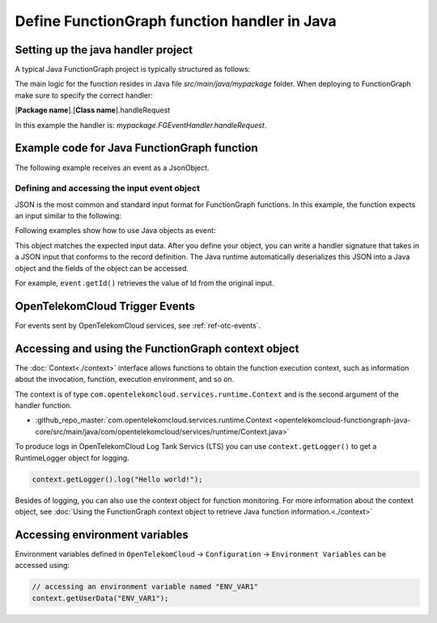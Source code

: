 .. _ref_functionhandler:

Define FunctionGraph function handler in Java
=============================================

Setting up the java handler project
-----------------------------------

A typical Java FunctionGraph project is typically structured as follows:

.. code-block:: console
  :emphasize-lines: 6
  :caption: Project structure

  /project-root
  ├─ src
  |  └─ main
  |     └─ java
  |        └─ mypackage
  |           └─ FGEventHandler.java              # (contains main handler handleRequest())
  |           └─ <other_supporting_classes>
  └─  pom.xml

The main logic for the function resides in Java file
`src/main/java/mypackage` folder.
When deploying to FunctionGraph make sure to specify the correct handler:

[**Package name**].[**Class name**].handleRequest

In this example the handler is: `mypackage.FGEventHandler.handleRequest`.

.. image:: ../../_static/fg-console-handler.png
  :width: 600
  :alt: FunctionGraph Console


Example code for Java FunctionGraph function
--------------------------------------------

The following example receives an event as a JsonObject.

.. code-block:: java
  :caption: Example: FGEventHandler.java
  :name:  FGEventHandler_java

  package mypackage;

  import com.google.gson.JsonObject;
  import com.opentelekomcloud.services.runtime.Context;

  public class FGEventHandler {

    public String handleRequest(final JsonObject event, final Context context) {

      return "Success";
    }

  }


Defining and accessing the input event object
"""""""""""""""""""""""""""""""""""""""""""""

JSON is the most common and standard input format for FunctionGraph functions.
In this example, the function expects an input similar to the following:

.. code-block:: json
    :caption: Input data as json

    {
      "id": "aba006fd-d743-4909-959b-7189ee3fad09",
      "amount": 290.00,
      "item": "Hard disc"
    }


Following examples show how to use Java objects as event:

.. tabs::

  .. tab:: Plain EventData object
      .. code-block:: java
        :caption: EventData 

        import com.opentelekomcloud.services.runtime.Context;
        import com.opentelekomcloud.services.runtime.RuntimeLogger;

        public class SampleFG {

          public String handleRequest(final SampleFG.EventData event, final Context context)  {

            RuntimeLogger log = context.getLogger();

            log.log(String.format("class name: %s", event.getClass().getName()));
            log.log(String.format("key: %s", event.getKey()));

            return "ok";
          }

          public class EventData {
            String id;
            double amount;
            String item;

            public EventData() {
            }

            public String getId(){
              return this.id;
            }

            public void setId(String value){
              this.id=value;
            }

            public String getId(){
              return this.id;
            }

            public void setAmount(double value){
              this.amount=value;
            }

            public double getAmount(){
              return this.amount;
            }

            public String getItem(){
              return this.item;
            }

            public void setItem(String value){
              this.item=value;
            }

          }
        }

  .. tab:: EventData data object using Lombok
      To use Lombok, you will need to `setup maven for Lombok <https://projectlombok.org/setup/maven>`_

      .. code-block:: java
        :caption: EventData

        import com.opentelekomcloud.services.runtime.Context;
        import com.opentelekomcloud.services.runtime.RuntimeLogger;
        import com.google.gson.annotations.SerializedName;
        import lombok.Data;
        import lombok.NoArgsConstructor;
        import lombok.ToString;
        
        public class SampleFG {

          public String handleRequest(final SampleFG.EventData event, final Context context)  {
            
            RuntimeLogger log = context.getLogger();

            log.log(String.format("class name: %s", event.getClass().getName()));
            log.log(String.format("key: %s", event.getKey()));
            
            return "ok";
          }

          @Data
          @ToString(includeFieldNames=true)
          @NoArgsConstructor
          public class EventData {

            @SerializedName("id")
            String id;

            @SerializedName("amount")
            double amount;

            @SerializedName("item")
            String item;
          }

        }

This object matches the expected input data.
After you define your object, you can write a handler signature
that takes in a JSON input that conforms to the record definition.
The Java runtime automatically deserializes this JSON into a Java object
and the fields of the object can be accessed.

For example, ``event.getId()`` retrieves the value of Id from the
original input.

OpenTelekomCloud Trigger Events
-------------------------------

For events sent by OpenTelekomCloud services, see :ref:`ref-otc-events`.


Accessing and using the FunctionGraph context object
----------------------------------------------------

The :doc:`Context<./context>` interface allows functions to obtain the
function execution context, such as information about the invocation,
function, execution environment, and so on.

The context is of type ``com.opentelekomcloud.services.runtime.Context``
and is the second argument of the handler function.

* :github_repo_master:`com.opentelekomcloud.services.runtime.Context <opentelekomcloud-functiongraph-java-core/src/main/java/com/opentelekomcloud/services/runtime/Context.java>`

To produce logs in OpenTelekomCloud Log Tank Servics (LTS) you can use
``context.getLogger()`` to get a RuntimeLogger object for logging.

.. code-block:: java

  context.getLogger().log("Hello world!");

Besides of logging, you can also use the context object for
function monitoring.
For more information about the context object,
see :doc:`Using the FunctionGraph context object to retrieve Java function information.<./context>`

Accessing environment variables
-------------------------------

Environment variables defined in ``OpenTelekomCloud`` ->
``Configuration`` -> ``Environment Variables`` can be accessed using:

.. code-block:: java

  // accessing an environment variable named "ENV_VAR1"
  context.getUserData("ENV_VAR1");
